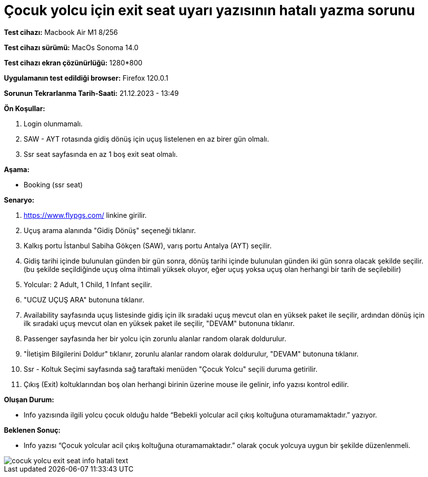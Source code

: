 :imagesdir: images

=  Çocuk yolcu için exit seat uyarı yazısının hatalı yazma sorunu

*Test cihazı:* Macbook Air M1 8/256 

*Test cihazı sürümü:* MacOs Sonoma 14.0

*Test cihazı ekran çözünürlüğü:* 1280*800

*Uygulamanın test edildiği browser:* Firefox 120.0.1

*Sorunun Tekrarlanma Tarih-Saati:* 21.12.2023 - 13:49

**Ön Koşullar:**

. Login olunmamalı.
. SAW - AYT rotasında gidiş dönüş için uçuş listelenen en az birer gün olmalı.
. Ssr seat sayfasında en az 1 boş exit seat olmalı.

**Aşama:**

- Booking (ssr seat)

**Senaryo:**

. https://www.flypgs.com/ linkine girilir.
. Uçuş arama alanında "Gidiş Dönüş" seçeneği tıklanır.
. Kalkış portu İstanbul Sabiha Gökçen (SAW), varış portu Antalya (AYT) seçilir.
. Gidiş tarihi içinde bulunulan günden bir gün sonra, dönüş tarihi içinde bulunulan günden iki gün sonra olacak şekilde seçilir. (bu şekilde seçildiğinde uçuş olma ihtimali yüksek oluyor, eğer uçuş yoksa uçuş olan herhangi bir tarih de seçilebilir)
. Yolcular: 2 Adult, 1 Child, 1 Infant seçilir.
. "UCUZ UÇUŞ ARA" butonuna tıklanır.
. Availability sayfasında uçuş listesinde gidiş için ilk sıradaki uçuş mevcut olan en yüksek paket ile seçilir, ardından dönüş için ilk sıradaki uçuş mevcut olan en yüksek paket ile seçilir, "DEVAM" butonuna tıklanır.
. Passenger sayfasında her bir yolcu için zorunlu alanlar random olarak doldurulur.
. "İletişim Bilgilerini Doldur" tıklanır, zorunlu alanlar random olarak doldurulur, "DEVAM" butonuna tıklanır.
. Ssr - Koltuk Seçimi sayfasında sağ taraftaki menüden "Çocuk Yolcu" seçili duruma getirilir.
. Çıkış (Exit) koltuklarından boş olan herhangi birinin üzerine mouse ile gelinir, info yazısı kontrol edilir.

**Oluşan Durum:**

- Info yazısında ilgili yolcu çocuk olduğu halde “Bebekli yolcular acil çıkış koltuğuna oturamamaktadır.” yazıyor.

**Beklenen Sonuç:**

- Info yazısı “Çocuk yolcular acil çıkış koltuğuna oturamamaktadır.” olarak çocuk yolcuya uygun bir şekilde düzenlenmeli.

image::cocuk-yolcu-exit-seat-info-hatali-text.png[]

